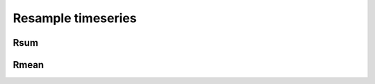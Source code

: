 Resample timeseries
===================

Rsum
----

.. automethod:: dataspace.core.DataSpace.rsum
  :noindex:

  .. image:: /img/transform/rsum.png

Rmean
-----

.. automethod:: dataspace.core.DataSpace.rmean
  :noindex:

  .. image:: /img/transform/rmean.png